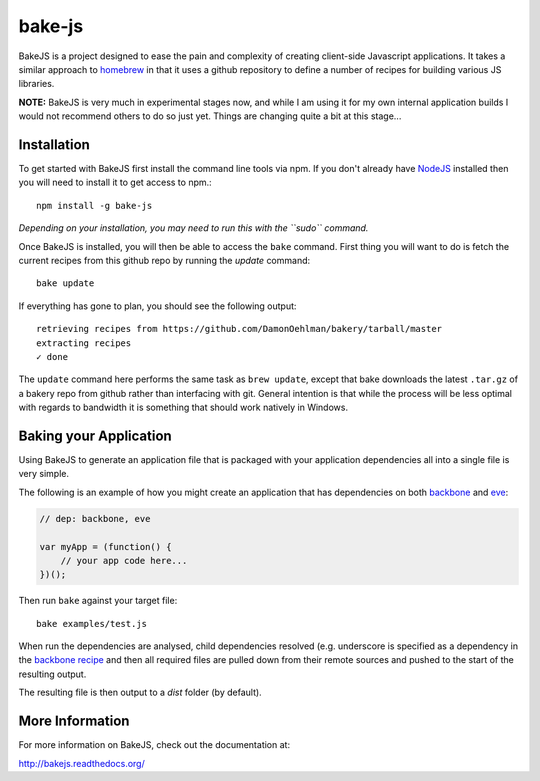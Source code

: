 =======
bake-js
=======

BakeJS is a project designed to ease the pain and complexity of creating client-side Javascript applications. It takes a similar approach to `homebrew <https://github.com/mxcl/homebrew>`_  in that it uses a github repository to define a number of recipes for building various JS libraries.

**NOTE:** BakeJS is very much in experimental stages now, and while I am using it for my own internal application builds I would not recommend others to do so just yet.  Things are changing quite a bit at this stage...

Installation
============

To get started with BakeJS first install the command line tools via npm.  If you don't already have `NodeJS <http://nodejs.org/>`_ installed then you will need to install it to get access to npm.::

    npm install -g bake-js
    

*Depending on your installation, you may need to run this with the ``sudo`` command.*

Once BakeJS is installed, you will then be able to access the ``bake`` command.  First thing you will want to do is fetch the current recipes from this github repo by running the `update` command::

    bake update

If everything has gone to plan, you should see the following output::

    retrieving recipes from https://github.com/DamonOehlman/bakery/tarball/master
    extracting recipes
    ✓ done

The ``update`` command here performs the same task as ``brew update``, except that bake downloads the latest ``.tar.gz`` of a bakery repo from github rather than interfacing with git.  General intention is that while the process will be less optimal with regards to bandwidth it is something that should work natively in Windows.

Baking your Application
=======================

Using BakeJS to generate an application file that is packaged with your application dependencies all into a single file is very simple.

The following is an example of how you might create an application that has dependencies on both `backbone <https://github.com/documentcloud/backbone>`_ and `eve <https://github.com/DmitryBaranovskiy/eve>`_:

.. code-block:: javascript

    // dep: backbone, eve

    var myApp = (function() {
        // your app code here...
    })();

Then run ``bake`` against your target file::

    bake examples/test.js

When run the dependencies are analysed, child dependencies resolved (e.g. underscore is specified as a dependency in the `backbone recipe <https://github.com/DamonOehlman/bakery/blob/master/recipes/backbone>`_ and then all required files are pulled down from their remote sources and pushed to the start of the resulting output.

The resulting file is then output to a `dist` folder (by default).

More Information
================

For more information on BakeJS, check out the documentation at:

http://bakejs.readthedocs.org/